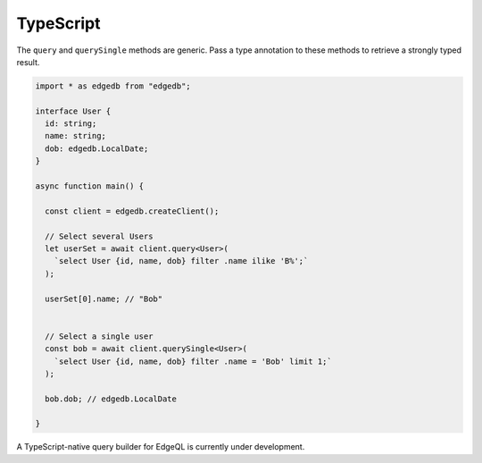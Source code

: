 .. _edgedb-js-typescript:


TypeScript
===========

The ``query`` and ``querySingle`` methods are generic. Pass a type annotation
to these methods to retrieve a strongly typed result.

.. code-block:: ts

    import * as edgedb from "edgedb";

    interface User {
      id: string;
      name: string;
      dob: edgedb.LocalDate;
    }

    async function main() {

      const client = edgedb.createClient();

      // Select several Users
      let userSet = await client.query<User>(
        `select User {id, name, dob} filter .name ilike 'B%';`
      );

      userSet[0].name; // "Bob"


      // Select a single user
      const bob = await client.querySingle<User>(
        `select User {id, name, dob} filter .name = 'Bob' limit 1;`
      );

      bob.dob; // edgedb.LocalDate

    }

A TypeScript-native query builder for EdgeQL is currently under development.
